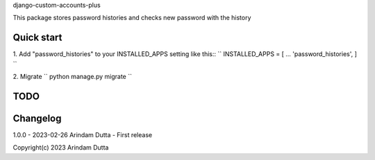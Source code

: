 
django-custom-accounts-plus

This package stores password histories and checks new password with the history


Quick start
-----------
1. Add "password_histories" to your INSTALLED_APPS setting like this::
``
INSTALLED_APPS = [
...
'password_histories',
]
``

2. Migrate
``
python manage.py migrate
``

TODO
----

Changelog
---------
1.0.0 - 2023-02-26 Arindam Dutta - First release

Copyright(c) 2023 Arindam Dutta
